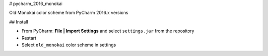 # pycharm_2016_monokai

Old Monokai color scheme from PyCharm 2016.x versions

## Install

- From PyCharm: **File | Import Settings** and select ``settings.jar`` from the repository
- Restart
- Select ``old_monokai`` color scheme in settings
